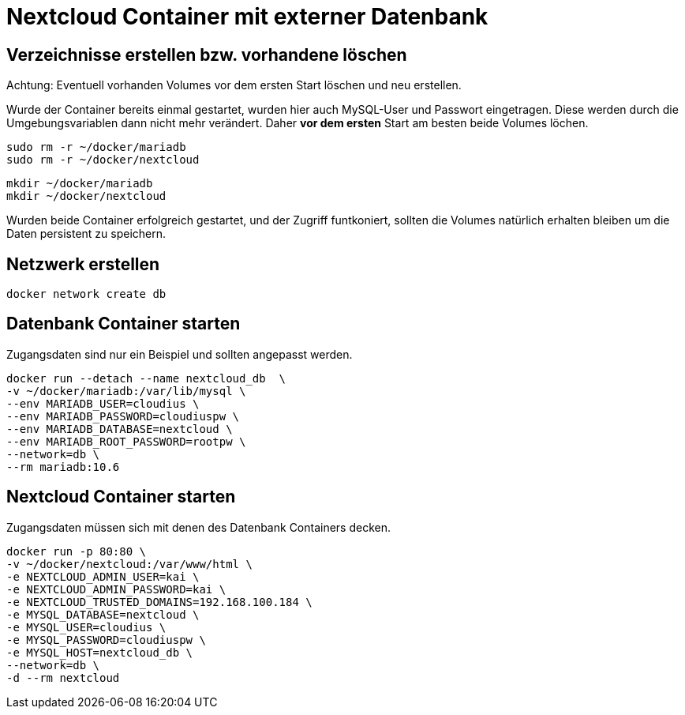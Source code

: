 = Nextcloud Container mit externer Datenbank

== Verzeichnisse erstellen bzw. vorhandene löschen

Achtung: Eventuell vorhanden Volumes vor dem ersten Start löschen und neu erstellen. 

Wurde der Container bereits einmal gestartet, wurden hier auch MySQL-User und Passwort eingetragen. Diese werden durch die Umgebungsvariablen dann nicht mehr verändert. Daher *vor dem ersten* Start am besten beide Volumes löchen.

 sudo rm -r ~/docker/mariadb
 sudo rm -r ~/docker/nextcloud

 mkdir ~/docker/mariadb
 mkdir ~/docker/nextcloud

Wurden beide Container erfolgreich gestartet, und der Zugriff funtkoniert, sollten die Volumes natürlich erhalten bleiben um die Daten persistent zu speichern.

== Netzwerk erstellen

 docker network create db 

== Datenbank Container starten

Zugangsdaten sind nur ein Beispiel und sollten angepasst werden.

 docker run --detach --name nextcloud_db  \
 -v ~/docker/mariadb:/var/lib/mysql \
 --env MARIADB_USER=cloudius \
 --env MARIADB_PASSWORD=cloudiuspw \
 --env MARIADB_DATABASE=nextcloud \
 --env MARIADB_ROOT_PASSWORD=rootpw \
 --network=db \
 --rm mariadb:10.6

== Nextcloud Container starten

Zugangsdaten müssen sich mit denen des Datenbank Containers decken.

 docker run -p 80:80 \
 -v ~/docker/nextcloud:/var/www/html \
 -e NEXTCLOUD_ADMIN_USER=kai \
 -e NEXTCLOUD_ADMIN_PASSWORD=kai \
 -e NEXTCLOUD_TRUSTED_DOMAINS=192.168.100.184 \
 -e MYSQL_DATABASE=nextcloud \
 -e MYSQL_USER=cloudius \
 -e MYSQL_PASSWORD=cloudiuspw \
 -e MYSQL_HOST=nextcloud_db \
 --network=db \
 -d --rm nextcloud


